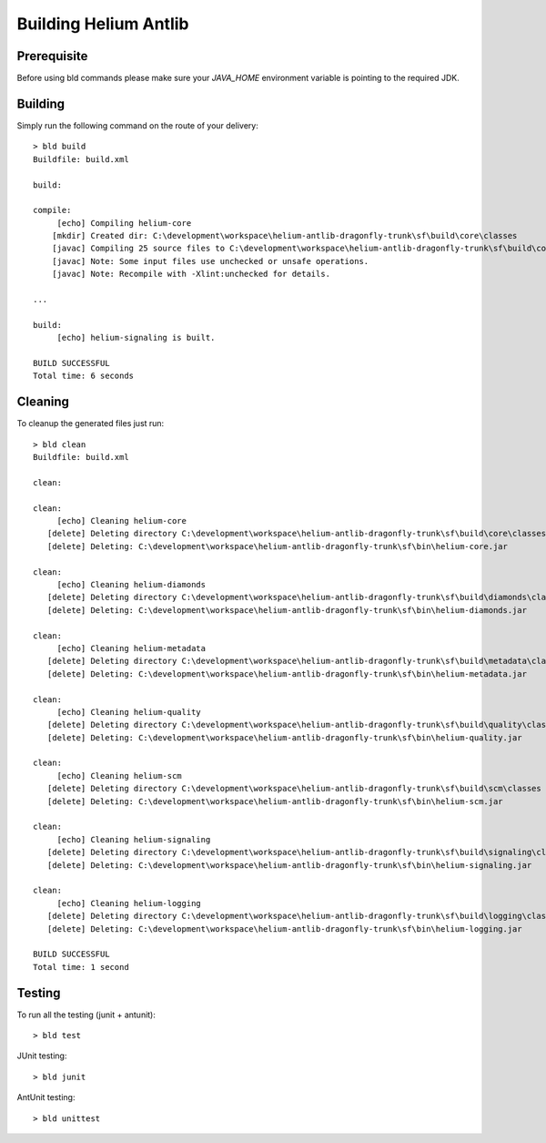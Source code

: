 ======================
Building Helium Antlib
======================

Prerequisite
------------

Before using bld commands please make sure your *JAVA_HOME* environment variable is pointing to the required JDK.  


Building
--------

Simply run the following command on the route of your delivery:

::
   
   > bld build
   Buildfile: build.xml
   
   build:
   
   compile:
        [echo] Compiling helium-core
       [mkdir] Created dir: C:\development\workspace\helium-antlib-dragonfly-trunk\sf\build\core\classes
       [javac] Compiling 25 source files to C:\development\workspace\helium-antlib-dragonfly-trunk\sf\build\core\classes
       [javac] Note: Some input files use unchecked or unsafe operations.
       [javac] Note: Recompile with -Xlint:unchecked for details.
   
   ...
   
   build:
        [echo] helium-signaling is built.
   
   BUILD SUCCESSFUL
   Total time: 6 seconds
   
Cleaning
--------

To cleanup the generated files just run:

::
   
   > bld clean
   Buildfile: build.xml
   
   clean:
   
   clean:
        [echo] Cleaning helium-core
      [delete] Deleting directory C:\development\workspace\helium-antlib-dragonfly-trunk\sf\build\core\classes
      [delete] Deleting: C:\development\workspace\helium-antlib-dragonfly-trunk\sf\bin\helium-core.jar

   clean:
        [echo] Cleaning helium-diamonds
      [delete] Deleting directory C:\development\workspace\helium-antlib-dragonfly-trunk\sf\build\diamonds\classes
      [delete] Deleting: C:\development\workspace\helium-antlib-dragonfly-trunk\sf\bin\helium-diamonds.jar
   
   clean:
        [echo] Cleaning helium-metadata
      [delete] Deleting directory C:\development\workspace\helium-antlib-dragonfly-trunk\sf\build\metadata\classes
      [delete] Deleting: C:\development\workspace\helium-antlib-dragonfly-trunk\sf\bin\helium-metadata.jar
   
   clean:
        [echo] Cleaning helium-quality
      [delete] Deleting directory C:\development\workspace\helium-antlib-dragonfly-trunk\sf\build\quality\classes
      [delete] Deleting: C:\development\workspace\helium-antlib-dragonfly-trunk\sf\bin\helium-quality.jar

   clean:
        [echo] Cleaning helium-scm
      [delete] Deleting directory C:\development\workspace\helium-antlib-dragonfly-trunk\sf\build\scm\classes
      [delete] Deleting: C:\development\workspace\helium-antlib-dragonfly-trunk\sf\bin\helium-scm.jar
   
   clean:
        [echo] Cleaning helium-signaling
      [delete] Deleting directory C:\development\workspace\helium-antlib-dragonfly-trunk\sf\build\signaling\classes
      [delete] Deleting: C:\development\workspace\helium-antlib-dragonfly-trunk\sf\bin\helium-signaling.jar
      
   clean:
        [echo] Cleaning helium-logging
      [delete] Deleting directory C:\development\workspace\helium-antlib-dragonfly-trunk\sf\build\logging\classes
      [delete] Deleting: C:\development\workspace\helium-antlib-dragonfly-trunk\sf\bin\helium-logging.jar
   
   BUILD SUCCESSFUL
   Total time: 1 second
   
Testing
-------

To run all the testing (junit + antunit):

::
   
   > bld test


JUnit testing:
::
   
   > bld junit

AntUnit testing:
::
   
   > bld unittest


